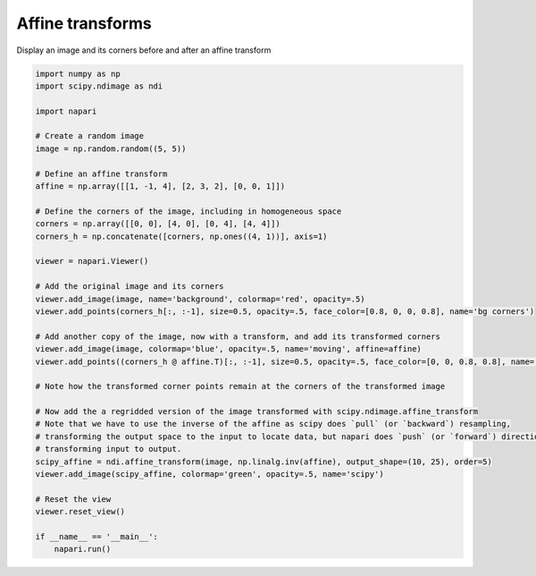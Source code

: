 
.. DO NOT EDIT.
.. THIS FILE WAS AUTOMATICALLY GENERATED BY SPHINX-GALLERY.
.. TO MAKE CHANGES, EDIT THE SOURCE PYTHON FILE:
.. "gallery/affine_transforms.py"
.. LINE NUMBERS ARE GIVEN BELOW.

.. only:: html

    .. note::
        :class: sphx-glr-download-link-note

        :ref:`Go to the end <sphx_glr_download_gallery_affine_transforms.py>`
        to download the full example code.

.. rst-class:: sphx-glr-example-title

.. _sphx_glr_gallery_affine_transforms.py:


Affine transforms
=================

Display an image and its corners before and after an affine transform

.. tags:: visualization-advanced

.. GENERATED FROM PYTHON SOURCE LINES 9-48



.. image-sg:: /gallery/images/sphx_glr_affine_transforms_001.png
   :alt: affine transforms
   :srcset: /gallery/images/sphx_glr_affine_transforms_001.png
   :class: sphx-glr-single-img





.. code-block:: Python

    import numpy as np
    import scipy.ndimage as ndi

    import napari

    # Create a random image
    image = np.random.random((5, 5))

    # Define an affine transform
    affine = np.array([[1, -1, 4], [2, 3, 2], [0, 0, 1]])

    # Define the corners of the image, including in homogeneous space
    corners = np.array([[0, 0], [4, 0], [0, 4], [4, 4]])
    corners_h = np.concatenate([corners, np.ones((4, 1))], axis=1)

    viewer = napari.Viewer()

    # Add the original image and its corners
    viewer.add_image(image, name='background', colormap='red', opacity=.5)
    viewer.add_points(corners_h[:, :-1], size=0.5, opacity=.5, face_color=[0.8, 0, 0, 0.8], name='bg corners')

    # Add another copy of the image, now with a transform, and add its transformed corners
    viewer.add_image(image, colormap='blue', opacity=.5, name='moving', affine=affine)
    viewer.add_points((corners_h @ affine.T)[:, :-1], size=0.5, opacity=.5, face_color=[0, 0, 0.8, 0.8], name='mv corners')

    # Note how the transformed corner points remain at the corners of the transformed image

    # Now add the a regridded version of the image transformed with scipy.ndimage.affine_transform
    # Note that we have to use the inverse of the affine as scipy does `pull` (or `backward`) resampling,
    # transforming the output space to the input to locate data, but napari does `push` (or `forward`) direction,
    # transforming input to output.
    scipy_affine = ndi.affine_transform(image, np.linalg.inv(affine), output_shape=(10, 25), order=5)
    viewer.add_image(scipy_affine, colormap='green', opacity=.5, name='scipy')

    # Reset the view
    viewer.reset_view()

    if __name__ == '__main__':
        napari.run()


.. _sphx_glr_download_gallery_affine_transforms.py:

.. only:: html

  .. container:: sphx-glr-footer sphx-glr-footer-example

    .. container:: sphx-glr-download sphx-glr-download-jupyter

      :download:`Download Jupyter notebook: affine_transforms.ipynb <affine_transforms.ipynb>`

    .. container:: sphx-glr-download sphx-glr-download-python

      :download:`Download Python source code: affine_transforms.py <affine_transforms.py>`


.. only:: html

 .. rst-class:: sphx-glr-signature

    `Gallery generated by Sphinx-Gallery <https://sphinx-gallery.github.io>`_

